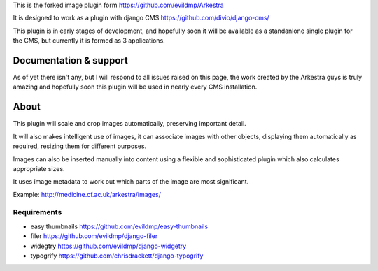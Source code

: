 This is the forked image plugin form https://github.com/evildmp/Arkestra

It is designed to work as a plugin with django CMS https://github.com/divio/django-cms/

This plugin is in early stages of development, and hopefully soon it will be available as a standanlone single plugin for the CMS, but currently it is formed as 3 applications.

Documentation & support
***********************

As of yet there isn't any, but I will respond to all issues raised on this page, the work created by the Arkestra guys is truly amazing and hopefully soon this plugin will be used in nearly every CMS installation.


About
******

This plugin will scale and crop images automatically, preserving important detail.

It will also makes intelligent use of images, it can associate images with other objects, displaying them automatically as required, resizing them for different purposes.

Images can also be inserted manually into content using a flexible and sophisticated plugin which also calculates appropriate sizes.

It uses image metadata to work out which parts of the image are most significant.

Example: http://medicine.cf.ac.uk/arkestra/images/


Requirements
===============

* easy thumbnails https://github.com/evildmp/easy-thumbnails
* filer https://github.com/evildmp/django-filer
* widegtry https://github.com/evildmp/django-widgetry
* typogrify https://github.com/chrisdrackett/django-typogrify
